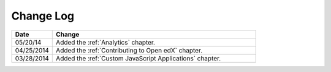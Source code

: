 
**********
Change Log
**********


.. list-table::
   :widths: 15 75
   :header-rows: 1

   * - Date
     - Change
   * - 05/20/14
     - Added the :ref:`Analytics` chapter.
   * - 04/25/2014
     - Added the :ref:`Contributing to Open edX` chapter.
   * - 03/28/2014
     - Added the :ref:`Custom JavaScript Applications` chapter.
   


